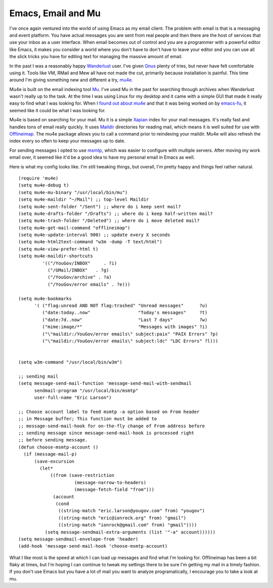 Emacs, Email and Mu
###################

I've once again ventured into the world of using Emacs as my email
client. The problem with email is that is a messaging and event
platform. You have actual messages you are sent from real people and
then there are the host of services that use your inbox as a user
interface. When email becomes out of control and you are a programmer
with a powerful editor like Emacs, it makes you consider a world where
you don't have to don't have to leave your editor and you can use all
the slick tricks you have for editing text for managing the massive
amount of email.

In the past I was a reasonably happy `Wanderlust`_ user. I've given
`Gnus`_ plenty of tries, but never have felt comfortable using it. Tools
like VM, RMail and Mew all have not made the cut, primarily because
installation is painful. This time around I'm giving something new and
different a try, `mu4e`_.

Mu4e is built on the email indexing tool `Mu`_. I've used Mu in the past
for searching through archives when Wanderlust wasn't really up to the
task. At the time I was using Linux for my desktop and it came with a
simple GUI that made it really easy to find what I was looking for. When
I `found out about mu4e`_ and that it was being worked on by
`emacs-fu`_, it seemed like it could be what I was looking for.

Mu4e is based on searching for your mail. Mu it is a simple `Xapian`_
index for your mail messages. It's really fast and handles tons of email
really quickly. It uses `Maildir`_ directories for reading mail, which
means it is well suited for use with `Offlineimap`_. The mu4e package
allows you to call a command prior to reindexing your maildir. Mu4e will
also refresh the index every so often to keep your messages up to date.

For sending messages I opted to use `msmtp`_, which was easier to
configure with multiple servers. After moving my work email over, it
seemed like it'd be a good idea to have my personal email in Emacs as
well.

Here is what my config looks like. I'm still tweaking things, but
overall, I'm pretty happy and things feel rather natural.

::

    (require 'mu4e)
    (setq mu4e-debug t)
    (setq mu4e-mu-binary "/usr/local/bin/mu")
    (setq mu4e-maildir "~/Mail") ;; top-level Maildir
    (setq mu4e-sent-folder "/Sent") ;; where do i keep sent mail?
    (setq mu4e-drafts-folder "/Drafts") ;; where do i keep half-written mail?
    (setq mu4e-trash-folder "/Deleted") ;; where do i move deleted mail?
    (setq mu4e-get-mail-command "offlineimap")
    (setq mu4e-update-interval 900) ;; update every X seconds
    (setq mu4e-html2text-command "w3m -dump -T text/html")
    (setq mu4e-view-prefer-html t)
    (setq mu4e-maildir-shortcuts
             '(("/YouGov/INBOX"     . ?i)
               ("/GMail/INBOX"   . ?g)
               ("/YouGov/archive" . ?a)
               ("/YouGov/error emails" . ?e)))

    (setq mu4e-bookmarks
          '( ("flag:unread AND NOT flag:trashed" "Unread messages"      ?u)
             ("date:today..now"                  "Today's messages"     ?t)
             ("date:7d..now"                     "Last 7 days"          ?w)
             ("mime:image/*"                     "Messages with images" ?i)
             ("\"maildir:/YouGov/error emails\" subject:paix" "PAIX Errors" ?p)
             ("\"maildir:/YouGov/error emails\" subject:ldc" "LDC Errors" ?l)))


    (setq w3m-command "/usr/local/bin/w3m")

    ;; sending mail
    (setq message-send-mail-function 'message-send-mail-with-sendmail
          sendmail-program "/usr/local/bin/msmtp"
          user-full-name "Eric Larson")

    ;; Choose account label to feed msmtp -a option based on From header
    ;; in Message buffer; This function must be added to
    ;; message-send-mail-hook for on-the-fly change of From address before
    ;; sending message since message-send-mail-hook is processed right
    ;; before sending message.
    (defun choose-msmtp-account ()
      (if (message-mail-p)
          (save-excursion
            (let* 
                ((from (save-restriction
                         (message-narrow-to-headers)
                         (message-fetch-field "from")))
                 (account 
                  (cond 
                   ((string-match "eric.larson@yougov.com" from) "yougov")
                   ((string-match "eric@ionrock.org" from) "gmail")
                   ((string-match "ionrock@gmail.com" from) "gmail"))))
              (setq message-sendmail-extra-arguments (list '"-a" account))))))
    (setq message-sendmail-envelope-from 'header)
    (add-hook 'message-send-mail-hook 'choose-msmtp-account)

What I like most is the speed at which I can load up messages and find
what I'm looking for. Offlineimap has been a bit flaky at times, but I'm
hoping I can continue to tweak my settings there to be sure I'm getting
my mail in a timely fashion. If you don't use Emacs but you have a lot
of mail you want to analyze programatically, I encourage you to take a
look at mu.

.. _Wanderlust: http://www.gohome.org/wl/
.. _Gnus: http://gnus.org
.. _mu4e: http://www.djcbsoftware.nl/code/mu/mu4e/index.html
.. _Mu: http://www.djcbsoftware.nl/code/mu/
.. _found out about mu4e: http://emacs-fu.blogspot.com/2012/02/regular-emacs-fu-programming-will.html
.. _emacs-fu: http://emacs-fu.blogspot.com/
.. _Xapian: http://xapian.org/
.. _Maildir: https://en.wikipedia.org/wiki/Maildir
.. _Offlineimap: http://offlineimap.org/
.. _msmtp: http://msmtp.sourceforge.net/


.. author:: default
.. categories:: code
.. tags:: emacs, programming
.. comments::
